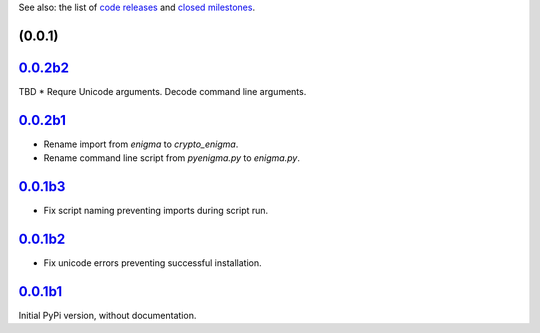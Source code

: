 See also: the list of `code releases`_ and `closed milestones`_.

(0.0.1)
~~~~~~~~~

`0.0.2b2`_
~~~~~~~~

TBD
* Requre Unicode arguments. Decode command line arguments.

`0.0.2b1`_
~~~~~~~~

* Rename import from `enigma` to `crypto_enigma`.
* Rename command line script from `pyenigma.py` to `enigma.py`.

`0.0.1b3`_
~~~~~~~~

* Fix script naming preventing imports during script run.

`0.0.1b2`_
~~~~~~~~

* Fix unicode errors preventing successful installation.

`0.0.1b1`_
~~~~~~~~

Initial PyPi version, without documentation.


.. _code releases: https://github.com/orome/crypto-enigma-py/releases
.. _closed milestones: https://github.com/orome/crypto-enigma-py/milestones?state=closed
.. _0.0.1b1: https://github.com/orome/crypto-enigma-py/releases/tag/0.0.1b1
.. _0.0.1b2: https://github.com/orome/crypto-enigma-py/releases/tag/0.0.1b2
.. _0.0.1b3: https://github.com/orome/crypto-enigma-py/releases/tag/0.0.1b3
.. _0.0.2b1: https://github.com/orome/crypto-enigma-py/releases/tag/0.0.2b1
.. _0.0.2b2: https://github.com/orome/crypto-enigma-py/releases/tag/0.0.2b2